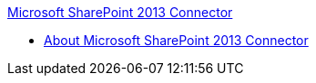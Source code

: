 .xref:index.adoc[Microsoft SharePoint 2013 Connector]
* xref:index.adoc[About Microsoft SharePoint 2013 Connector]
